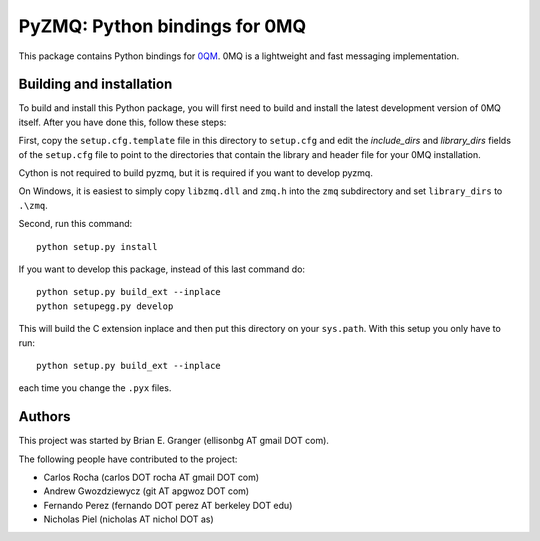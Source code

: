 ==============================
PyZMQ: Python bindings for 0MQ
==============================

This package contains Python bindings for `0QM <http://www.zeromq.org>`_.
0MQ is a lightweight and fast messaging implementation.

Building and installation
=========================

To build and install this Python package, you will first need to build and
install the latest development version of 0MQ itself. After you have done
this, follow these steps:

First, copy the ``setup.cfg.template`` file in this directory to ``setup.cfg``
and edit the `include_dirs` and `library_dirs` fields of the ``setup.cfg``
file to point to the directories that contain the library and header file for
your 0MQ installation.

Cython is not required to build pyzmq, but it is required if you
want to develop pyzmq.

On Windows, it is easiest to simply copy ``libzmq.dll`` and ``zmq.h``
into the ``zmq`` subdirectory and set ``library_dirs`` to ``.\zmq``.

Second, run this command::

    python setup.py install

If you want to develop this package, instead of this last command do::

    python setup.py build_ext --inplace
    python setupegg.py develop

This will build the C extension inplace and then put this directory on your
``sys.path``. With this setup you only have to run::

    python setup.py build_ext --inplace

each time you change the ``.pyx`` files.

Authors
=======

This project was started by Brian E. Granger (ellisonbg AT gmail DOT com).

The following people have contributed to the project:

* Carlos Rocha (carlos DOT rocha AT gmail DOT com)
* Andrew Gwozdziewycz (git AT apgwoz DOT com)
* Fernando Perez (fernando DOT perez AT berkeley DOT edu)
* Nicholas Piel (nicholas AT nichol DOT as)
